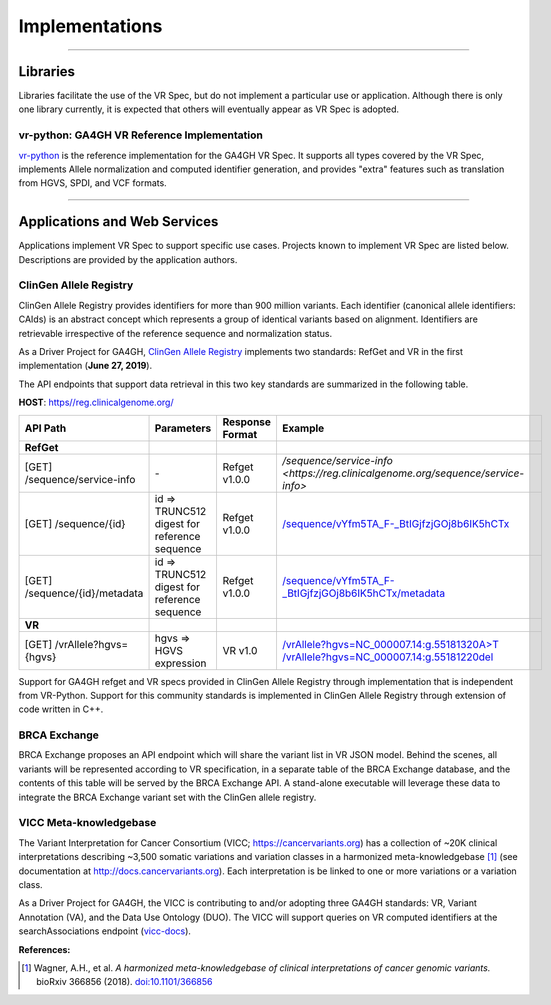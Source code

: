 Implementations
!!!!!!!!!!!!!!!

----

Libraries
@@@@@@@@@

Libraries facilitate the use of the VR Spec, but do not implement a
particular use or application.  Although there is only one library
currently, it is expected that others will eventually appear as
VR Spec is adopted.


.. _impl-vr-python:

vr-python: GA4GH VR Reference Implementation
############################################

`vr-python <https://github.com/ga4gh/vr-python/>`__ is the reference
implementation for the GA4GH VR Spec.  It supports all types covered
by the VR Spec, implements Allele normalization and computed
identifier generation, and provides "extra" features such as
translation from HGVS, SPDI, and VCF formats.

----

Applications and Web Services
@@@@@@@@@@@@@@@@@@@@@@@@@@@@@

Applications implement VR Spec to support specific use cases.
Projects known to implement VR Spec are listed below. Descriptions are
provided by the application authors.


.. _impl-allele-registry:

ClinGen Allele Registry
#######################

ClinGen Allele Registry provides identifiers for more than 900 million variants. Each identifier (canonical allele identifiers: CAIds) is an abstract concept which represents a group of identical variants based on alignment. Identifiers are retrievable irrespective of the reference sequence and normalization status.

As a Driver Project for GA4GH, `ClinGen Allele Registry <https://reg.clinicalgenome.org>`__ implements two standards: RefGet and VR in the first implementation (**June 27, 2019**).

The API endpoints that support data retrieval in this two key standards are summarized in the following table.

**HOST**: `https//reg.clinicalgenome.org/ <https://reg.clinicalgenome.org>`__

.. csv-table::
   :header: API Path, Parameters, Response Format, Example,
   :align: left

   **RefGet**,,,
   [GET] /sequence/service-info, \-, Refget v1.0.0, `/sequence/service-info <https://reg.clinicalgenome.org/sequence/service-info>`
   [GET] /sequence/{id}, id => TRUNC512 digest for reference sequence, Refget v1.0.0, `/sequence/vYfm5TA_F-_BtIGjfzjGOj8b6IK5hCTx <https://reg.clinicalgenome.org/sequence/vYfm5TA_F-_BtIGjfzjGOj8b6IK5hCTx>`__
   [GET] /sequence/{id}/metadata, id => TRUNC512 digest for reference sequence, Refget v1.0.0, `/sequence/vYfm5TA_F-_BtIGjfzjGOj8b6IK5hCTx/metadata <https://reg.clinicalgenome.org/sequence/vYfm5TA_F-_BtIGjfzjGOj8b6IK5hCTx/metadata>`__
   **VR**,,,
   [GET] /vrAllele?hgvs={hgvs}, hgvs => HGVS expression, VR v1.0, `/vrAllele?hgvs=NC_000007.14:g.55181320A>T <https://reg.clinicalgenome.org/vrAllele?hgvs=NC_000007.14:g.55181320A%3ET>`__  `/vrAllele?hgvs=NC_000007.14:g.55181220del <https://reg.clinicalgenome.org/vrAllele?hgvs=NC_000007.14:g.55181220del>`__

Support for GA4GH refget and VR specs provided in ClinGen Allele Registry through implementation that is independent from VR-Python. Support for this community standards is implemented in ClinGen Allele Registry through extension of code written in C++.



.. _impl-brca-exchange:

BRCA Exchange
#############

BRCA Exchange proposes an API endpoint which will share the variant
list in VR JSON model.  Behind the scenes, all variants will be
represented according to VR specification, in a separate table of the
BRCA Exchange database, and the contents of this table will be served
by the BRCA Exchange API.  A stand-alone executable will leverage
these data to integrate the BRCA Exchange variant set with the ClinGen
allele registry.




.. _impl-vicc:

VICC Meta-knowledgebase
#######################

The Variant Interpretation for Cancer Consortium (VICC;
https://cancervariants.org) has a collection of ~20K clinical
interpretations describing ~3,500 somatic variations and variation
classes in a harmonized meta-knowledgebase [1]_ (see documentation at
http://docs.cancervariants.org). Each interpretation is be linked to
one or more variations or a variation class.

As a Driver Project for GA4GH, the VICC is contributing to and/or
adopting three GA4GH standards: VR, Variant Annotation (VA), and the
Data Use Ontology (DUO). The VICC will support queries on VR computed
identifiers at the searchAssociations endpoint (`vicc-docs`_).

**References:**

.. [1] Wagner, A.H., et al. *A harmonized meta-knowledgebase of clinical interpretations of cancer genomic variants.* bioRxiv 366856 (2018). `doi:10.1101/366856`_


.. _vicc-docs: https://search.cancervariants.org/api/v1/ui/#!/Associations/searchAssociations
.. _doi:10.1101/366856: https://doi.org/10.1101/366856
